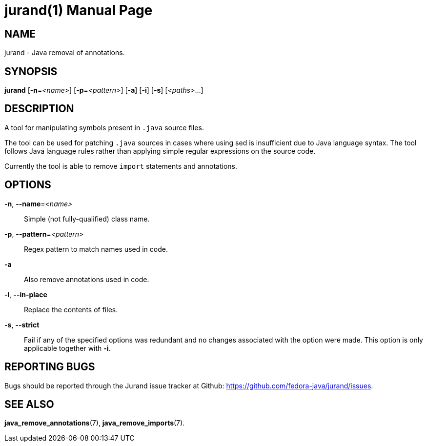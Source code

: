 jurand(1)
=========
:doctype: manpage
:manmanual: Jurand Manual
:mansource: JURAND

NAME
----
jurand - Java removal of annotations.

SYNOPSIS
--------
*jurand* [*-n*=_<name>_] [*-p*=_<pattern>_] [*-a*] [*-i*] [*-s*] [_<paths>_...]

DESCRIPTION
-----------
A tool for manipulating symbols present in `.java` source files.

The tool can be used for patching `.java` sources in cases where using
sed is insufficient due to Java language syntax. The tool follows Java
language rules rather than applying simple regular expressions on the
source code.

Currently the tool is able to remove `import` statements and
annotations.

OPTIONS
-------
*-n*, *--name*=_<name>_::
  Simple (not fully-qualified) class name.

*-p*, *--pattern*=_<pattern>_::
  Regex pattern to match names used in code.

*-a*::
  Also remove annotations used in code.

*-i*, *--in-place*::
  Replace the contents of files.

*-s*, *--strict*::
  Fail if any of the specified options was redundant and no changes
  associated with the option were made. This option is only applicable
  together with *-i*.

REPORTING BUGS
--------------
Bugs should be reported through the Jurand issue tracker at Github:
https://github.com/fedora-java/jurand/issues.

SEE ALSO
--------
*java_remove_annotations*(7),
*java_remove_imports*(7).
